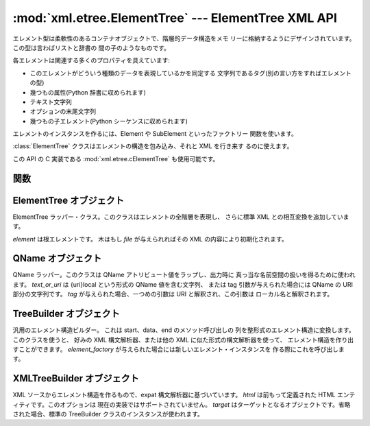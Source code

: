 
:mod:`xml.etree.ElementTree` --- ElementTree XML API
====================================================

.. module:: xml.etree.ElementTree
   :synopsis: Implementation of the ElementTree API.
.. moduleauthor:: Fredrik Lundh <fredrik@pythonware.com>


.. versionadded:: 2.5

エレメント型は柔軟性のあるコンテナオブジェクトで、階層的データ構造をメモ リーに格納するようにデザインされています。この型は言わばリストと辞書の
間の子のようなものです。

各エレメントは関連する多くのプロパティを具えています:

* このエレメントがどういう種類のデータを表現しているかを同定する 文字列であるタグ(別の言い方をすればエレメントの型)

* 幾つもの属性(Python 辞書に収められます)

* テキスト文字列

* オプションの末尾文字列

* 幾つもの子エレメント(Python シーケンスに収められます)

エレメントのインスタンスを作るには、Element や SubElement といったファクトリー 関数を使います。

:class:`ElementTree` クラスはエレメントの構造を包み込み、それと XML を行き来す るのに使えます。

この API の C 実装である :mod:`xml.etree.cElementTree` も使用可能です。


.. _elementtree-functions:

関数
----


.. function:: Comment([text])

   コメント・エレメントのファクトリーです。このファクトリー関数は XML コメントにシリアライズ される特別な要素を作ります。 コメント文字列は、8-bit
   ASCII 文字列でも Unicode 文字列でも構いません。 *text* はそのコメント文字列を含んだ文字列です。


   .. data:: 戻り値:
      :noindex:

      コメントを表わすエレメントのインスタンス。


.. function:: dump(elem)

   エレメントの木もしくはエレメントの構造を sys.stdout に書き込みます。この関数は デバグ目的でだけ使用してください。

   出力される形式の正確なところは実装依存です。このバージョンでは、 通常の XML ファイルとして書き込まれます。

   *elem* はエレメントの木もしくは個別のエレメントです。


.. function:: Element(tag[, attrib][, **extra])

   エレメントのファクトリー。この関数は標準エレメント・インタフェースを実装した オブジェクトを返します。このオブジェクトのクラスや型が正確に何であるかは
   実装に依存しますが、いつでもこのモジュールにある _ElementInterface クラスと 互換性があります。

   エレメント名、アトリビュート名およびアトリビュート値は8-bit ASCII 文字列でも Unicode 文字列でも構いません。 *tag*
   はエレメント名です。 *attrib* はオプションの辞書で、エレメントのアトリビュートを含んでいます。 *extra*
   は追加のアトリビュートで、キーワード引数として与えられたものです。


   .. data:: 戻り値:
      :noindex:

      エレメント・インスタンス。


.. function:: fromstring(text)

   文字列定数で与えられた XML 断片を構文解析します。XML 関数と同じです。 *text* は XML データを含んだ文字列です。


   .. data:: 戻り値:
      :noindex:

      エレメント・インスタンス。


.. function:: iselement(element)

   オブジェクトが正当なエレメント・オブジェクトであるかをチェックします。 *element* はエレメント・インスタンスです。


   .. data:: 戻り値:
      :noindex:

      引数がエレメント・オブジェクトならば真値。


.. function:: iterparse(source[, events])

   XML 断片を構文解析してエレメントの木を漸増的に作っていき、その間 進行状況をユーザーに報告します。 *source* は XML
   データを含むファイル名またはファイル風オブジェクト。 *events* は報告すべきイベントのリスト。省略された場合は "end" イベントだけが報告されます。


   .. data:: 戻り値:
      :noindex:

      (イベント, エレメント) イテレータ。


.. function:: parse(source[, parser])

   XML 断片を構文解析してエレメントの木にしていきます。 *source* は XML データを含むファイル名またはファイル風オブジェクト。 *parser*
   はオプションの構文解析器インスタンスです。これが与えられない場合、 標準の XMLTreeBuilder 構文解析器が使われます。


   .. data:: 戻り値:
      :noindex:

      ElementTree インスタンス。


.. function:: ProcessingInstruction(target[, text])

   PI エレメントのファクトリー。このファクトリー関数は XML の 処理命令(processing instruction)
   としてシリアライズされる特別なエレメントを作ります。 *target* は PI ターゲットを含んだ文字列です。 *text* は与えられるならば PI
   コンテンツを含んだ文字列です。


   .. data:: 戻り値:
      :noindex:

      PI を表わすエレメント・インスタンス。


.. function:: SubElement(parent, tag[, attrib] [, **extra])

   部分エレメントのファクトリー。この関数はエレメント・インスタンスを作り、それを 既存のエレメントに追加します。

   エレメント名、アトリビュート名およびアトリビュート値は8-bit ASCII 文字列でも Unicode 文字列でも構いません。 *parent*
   は親エレメントです。 *tag* はエレメント名です。 *attrib* はオプションの辞書で、エレメントのアトリビュートを含んでいます。 *extra*
   は追加のアトリビュートで、キーワード引数として与えられたものです。


   .. data:: 戻り値:
      :noindex:

      エレメント・インスタンス。


.. function:: tostring(element[, encoding])

   XML エレメントを全ての子エレメントを含めて表現する文字列を生成します。 *element* はエレメント・インスタンス。 *encoding*
   は出力エンコーディング(デフォルトは US-ASCII)です。


   .. data:: 戻り値:
      :noindex:

      XML データを含んだエンコードされた文字列。


.. function:: XML(text)

   文字列定数で与えられた XML 断片を構文解析します。この関数は Python コードに 「XML リテラル」を埋め込むのに使えます。 *text* は XML
   データを含んだ文字列です。


   .. data:: 戻り値:
      :noindex:

      エレメント・インスタンス。


.. function:: XMLID(text)

   文字列定数で与えられた XML 断片を構文解析し、エレメント ID からエレメント へのマッピングを与える辞書も同時に返します。 *text* は XML
   データを含んだ文字列です。


   .. data:: 戻り値:
      :noindex:

      エレメント・インスタンスと辞書のタプル。


.. _elementtree-elementtree-objects:

ElementTree オブジェクト
------------------------


.. class:: ElementTree([element,] [file])

   ElementTree ラッパー・クラス。このクラスはエレメントの全階層を表現し、 さらに標準 XML との相互変換を追加しています。

   *element* は根エレメントです。 木はもし *file* が与えられればその XML の内容により初期化されます。


.. method:: ElementTree._setroot(element)

   この木の根エレメントを置き換えます。したがって現在の木の内容は破棄され、 与えられたエレメントが代わりに使われます。注意して使ってください。 *element*
   はエレメント・インスタンスです。


.. method:: ElementTree.find(path)

   子孫エレメントの中で与えられたタグを持つ最初のものを見つけます。 getroot().find(path) と同じです。 *path*
   は探したいエレメントです。


   .. data:: 戻り値:
      :noindex:

      最初に条件に合ったエレメント、または見つからない時は None。


.. method:: ElementTree.findall(path)

   子孫エレメントの中で与えられたタグを持つものを全て見つけます。 getroot().findall(path) と同じです。 *path*
   は探したいエレメントです。


   .. data:: 戻り値:
      :noindex:

      全ての条件に合ったエレメントのリストまたはイテレータで、セクション順です。


.. method:: ElementTree.findtext(path[, default])

   子孫エレメントの中で与えられたタグを持つ最初のもののテキストを見つけます。 getroot().findtext(path) と同じです。 *path*
   は探したい直接の子エレメントです。 *default* はエレメントが見つからなかった場合に返される値です。


   .. data:: 戻り値:
      :noindex:

      条件に合った最初のエレメントのテキスト、または見つからなかった場合にはデフォルト値。
      もしエレメントが見つかったもののテキストがなかった場合には、このメソッドは空文字列を返す、 ということに気をつけてください。


.. method:: ElementTree.getiterator([tag])

   根エレメントに対する木を巡るイテレータを作ります。イテレータは木の全てのエレメントに 渡ってセクション順にループします。 *tag*
   は探したいタグです(デフォルトでは全てのエレメントを返します)。


   .. data:: 戻り値:
      :noindex:

      イテレータ。


.. method:: ElementTree.getroot()

   この木の根エレメントを返します。


   .. data:: 戻り値:
      :noindex:

      エレメント・インスタンス。


.. method:: ElementTree.parse(source[, parser])

   外部の XML 断片をこのエレメントの木に読み込みます。 *source* は XML データを含むファイル名またはファイル風オブジェクト。 *parser*
   はオプションの構文解析器インスタンスです。これが与えられない場合、 標準の XMLTreeBuilder 構文解析器が使われます。


   .. data:: 戻り値:
      :noindex:

      断片の根エレメント。


.. method:: ElementTree.write(file[, encoding])

   エレメントの木をファイルに XML として書き込みます。 *file* はファイル名またはファイル風オブジェクトで書き込み用に開かれたもの。
   *encoding* は出力エンコーディング(デフォルトは US-ASCII)です。


.. _elementtree-qname-objects:

QName オブジェクト
------------------


.. class:: QName(text_or_uri[, tag])

   QName ラッパー。このクラスは QName アトリビュート値をラップし、出力時に 真っ当な名前空間の扱いを得るために使われます。 *text_or_uri*
   は {uri}local という形式の QName 値を含む文字列、 または tag 引数が与えられた場合には QName の URI 部分の文字列です。
   *tag* が与えられた場合、一つめの引数は URI と解釈され、この引数は ローカル名と解釈されます。


   .. data:: 戻り値:
      :noindex:

      QName を表わす不透明オブジェクト。


.. _elementtree-treebuilder-objects:

TreeBuilder オブジェクト
------------------------


.. class:: TreeBuilder([element_factory])

   汎用のエレメント構造ビルダー。 これは start、data、end のメソッド呼び出しの 列を整形式のエレメント構造に変換します。このクラスを使うと、 好みの
   XML 構文解析器、または他の XML に似た形式の構文解析器を使って、 エレメント構造を作り出すことができます。 *element_factory*
   が与えられた場合には新しいエレメント・インスタンスを 作る際にこれを呼び出します。


.. method:: TreeBuilder.close()

   構文解析器のバッファをフラッシュし、最上位の文書エレメントを返します。


   .. data:: 戻り値:
      :noindex:

      エレメント・インスタンス。


.. method:: TreeBuilder.data(data)

   現在のエレメントにテキストを追加します。 *data* は文字列です。8-bit ASCII 文字列もしくは Unicode 文字列でなければなりません。


.. method:: TreeBuilder.end(tag)

   現在のエレメントを閉じます。 *tag* はエレメントの名前です。


   .. data:: 戻り値:
      :noindex:

      閉じられたエレメント。


.. method:: TreeBuilder.start(tag, attrs)

   新しいエレメントを開きます。 *tag* はエレメントの名前です。 *attrs* はエレメントのアトリビュートを保持した辞書です。


   .. data:: 戻り値:
      :noindex:

      開かれたエレメント。


.. _elementtree-xmltreebuilder-objects:

XMLTreeBuilder オブジェクト
---------------------------


.. class:: XMLTreeBuilder([html,] [target])

   XML ソースからエレメント構造を作るもので、expat 構文解析器に基づいています。 *html* は前もって定義された HTML
   エンティティです。このオプションは 現在の実装ではサポートされていません。 *target* はターゲットとなるオブジェクトです。省略された場合、標準の
   TreeBuilder クラスのインスタンスが使われます。


.. method:: XMLTreeBuilder.close()

   構文解析器にデータを供給するのを終わりにします。


   .. data:: 戻り値:
      :noindex:

      エレメント構造。


.. method:: XMLTreeBuilder.doctype(name, pubid, system)

   doctype 宣言を扱います。 *name* は doctype の名前です。 *pubid* は公開識別子です。 *system* はシステム識別子です。


.. method:: XMLTreeBuilder.feed(data)

   構文解析器にデータを供給します。

   *data* はエンコードされたデータです。

